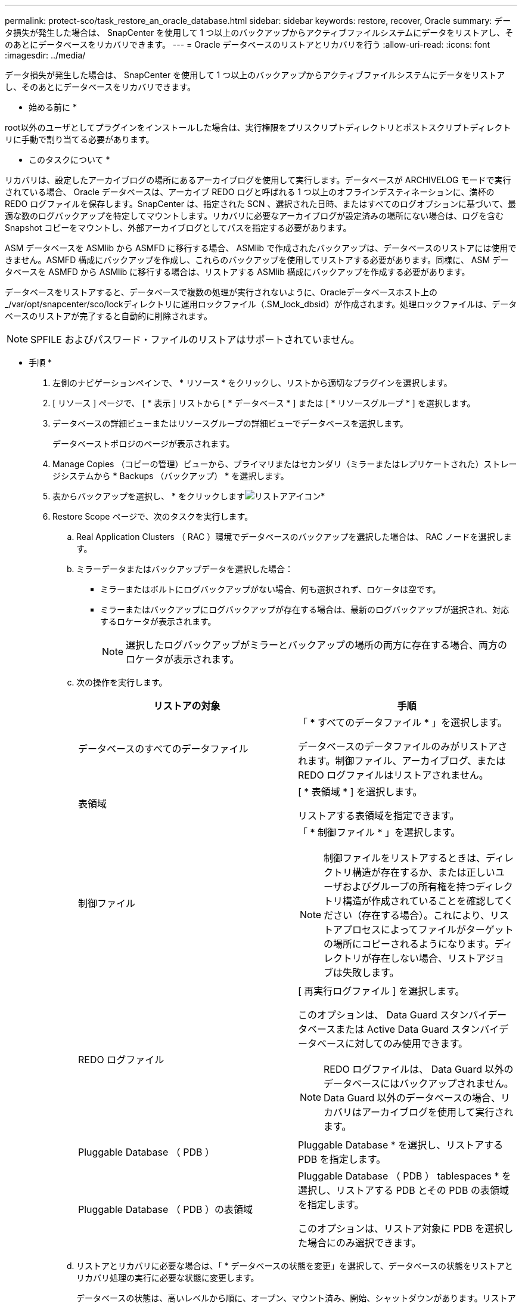 ---
permalink: protect-sco/task_restore_an_oracle_database.html 
sidebar: sidebar 
keywords: restore, recover, Oracle 
summary: データ損失が発生した場合は、 SnapCenter を使用して 1 つ以上のバックアップからアクティブファイルシステムにデータをリストアし、そのあとにデータベースをリカバリできます。 
---
= Oracle データベースのリストアとリカバリを行う
:allow-uri-read: 
:icons: font
:imagesdir: ../media/


[role="lead"]
データ損失が発生した場合は、 SnapCenter を使用して 1 つ以上のバックアップからアクティブファイルシステムにデータをリストアし、そのあとにデータベースをリカバリできます。

* 始める前に *

root以外のユーザとしてプラグインをインストールした場合は、実行権限をプリスクリプトディレクトリとポストスクリプトディレクトリに手動で割り当てる必要があります。

* このタスクについて *

リカバリは、設定したアーカイブログの場所にあるアーカイブログを使用して実行します。データベースが ARCHIVELOG モードで実行されている場合、 Oracle データベースは、アーカイブ REDO ログと呼ばれる 1 つ以上のオフラインデスティネーションに、満杯の REDO ログファイルを保存します。SnapCenter は、指定された SCN 、選択された日時、またはすべてのログオプションに基づいて、最適な数のログバックアップを特定してマウントします。リカバリに必要なアーカイブログが設定済みの場所にない場合は、ログを含む Snapshot コピーをマウントし、外部アーカイブログとしてパスを指定する必要があります。

ASM データベースを ASMlib から ASMFD に移行する場合、 ASMlib で作成されたバックアップは、データベースのリストアには使用できません。ASMFD 構成にバックアップを作成し、これらのバックアップを使用してリストアする必要があります。同様に、 ASM データベースを ASMFD から ASMlib に移行する場合は、リストアする ASMlib 構成にバックアップを作成する必要があります。

データベースをリストアすると、データベースで複数の処理が実行されないように、Oracleデータベースホスト上の_/var/opt/snapcenter/sco/lockディレクトリに運用ロックファイル（.SM_lock_dbsid）が作成されます。処理ロックファイルは、データベースのリストアが完了すると自動的に削除されます。


NOTE: SPFILE およびパスワード・ファイルのリストアはサポートされていません。

* 手順 *

. 左側のナビゲーションペインで、 * リソース * をクリックし、リストから適切なプラグインを選択します。
. [ リソース ] ページで、 [ * 表示 ] リストから [ * データベース * ] または [ * リソースグループ * ] を選択します。
. データベースの詳細ビューまたはリソースグループの詳細ビューでデータベースを選択します。
+
データベーストポロジのページが表示されます。

. Manage Copies （コピーの管理）ビューから、プライマリまたはセカンダリ（ミラーまたはレプリケートされた）ストレージシステムから * Backups （バックアップ） * を選択します。
. 表からバックアップを選択し、 * をクリックしますimage:../media/restore_icon.gif["リストアアイコン"]*
. Restore Scope ページで、次のタスクを実行します。
+
.. Real Application Clusters （ RAC ）環境でデータベースのバックアップを選択した場合は、 RAC ノードを選択します。
.. ミラーデータまたはバックアップデータを選択した場合：
+
*** ミラーまたはボルトにログバックアップがない場合、何も選択されず、ロケータは空です。
*** ミラーまたはバックアップにログバックアップが存在する場合は、最新のログバックアップが選択され、対応するロケータが表示されます。
+

NOTE: 選択したログバックアップがミラーとバックアップの場所の両方に存在する場合、両方のロケータが表示されます。



.. 次の操作を実行します。
+
|===
| リストアの対象 | 手順 


 a| 
データベースのすべてのデータファイル
 a| 
「 * すべてのデータファイル * 」を選択します。

データベースのデータファイルのみがリストアされます。制御ファイル、アーカイブログ、または REDO ログファイルはリストアされません。



 a| 
表領域
 a| 
[ * 表領域 * ] を選択します。

リストアする表領域を指定できます。



 a| 
制御ファイル
 a| 
「 * 制御ファイル * 」を選択します。


NOTE: 制御ファイルをリストアするときは、ディレクトリ構造が存在するか、または正しいユーザおよびグループの所有権を持つディレクトリ構造が作成されていることを確認してください（存在する場合）。これにより、リストアプロセスによってファイルがターゲットの場所にコピーされるようになります。ディレクトリが存在しない場合、リストアジョブは失敗します。



 a| 
REDO ログファイル
 a| 
[ 再実行ログファイル ] を選択します。

このオプションは、 Data Guard スタンバイデータベースまたは Active Data Guard スタンバイデータベースに対してのみ使用できます。


NOTE: REDO ログファイルは、 Data Guard 以外のデータベースにはバックアップされません。Data Guard 以外のデータベースの場合、リカバリはアーカイブログを使用して実行されます。



 a| 
Pluggable Database （ PDB ）
 a| 
Pluggable Database * を選択し、リストアする PDB を指定します。



 a| 
Pluggable Database （ PDB ）の表領域
 a| 
Pluggable Database （ PDB ） tablespaces * を選択し、リストアする PDB とその PDB の表領域を指定します。

このオプションは、リストア対象に PDB を選択した場合にのみ選択できます。

|===
.. リストアとリカバリに必要な場合は、「 * データベースの状態を変更」を選択して、データベースの状態をリストアとリカバリ処理の実行に必要な状態に変更します。
+
データベースの状態は、高いレベルから順に、オープン、マウント済み、開始、シャットダウンがあります。リストア処理を実行するために、データベースの状態を高いレベルから低いレベルに変更する必要がある場合は、このチェックボックスをオンにします。リストア処理を実行するために、データベースの状態を低いレベルから高いレベルに変更する必要がある場合は、このチェックボックスをオンにしなくても自動的に状態が変更されます。

+
データベースが OPEN 状態で、リストアのためにデータベースが MOUNTED 状態である必要がある場合、データベースの状態はこのチェックボックスをオンにした場合にのみ変更されます。

.. バックアップ後に新しいデータファイルが追加された場合や、 LUN が LVM ディスクグループに追加、削除、再作成された場合にインプレースリストアを実行するには、 * Force in place restore * を選択します。


. Recovery Scope ページで、次のアクションを実行します。
+
|===
| 状況 | 手順 


 a| 
最後のトランザクションまでリカバリする場合
 a| 
[ * すべてのログ * ] を選択します。



 a| 
特定の System Change Number （ SCN ）までリカバリする場合
 a| 
[* Until SCN （ System Change Number ） ] を選択します。



 a| 
特定の日時までリカバリする必要がある
 a| 
[ * 日付と時刻 * ] を選択します。

データベースホストのタイムゾーンの日付と時刻を指定する必要があります。



 a| 
リカバリが不要である場合
 a| 
「 * リカバリなし * 」を選択します。



 a| 
外部アーカイブログの場所を指定する
 a| 
データベースが ARCHIVELOG モードで実行されている場合、 SnapCenter は、指定された SCN 、選択された日時、またはすべてのログオプションに基づいて、最適な数のログバックアップを特定してマウントします。

外部アーカイブログファイルの場所を指定する場合は、 * 外部アーカイブログの場所を指定 * を選択します。

バックアップの一環としてアーカイブログが削除される場合に、必要なアーカイブログのバックアップを手動でマウントしたときは、リカバリのために、マウントしたバックアップのパスを外部アーカイブログの場所として指定する必要があります。


NOTE: マウントパスを外部のログの場所としてリストする前に、マウントパスのパスと内容を確認する必要があります。

** http://["ネットアップテクニカルレポート 4591 ：『 Database Data Protection Backup 、 Recovery 、 Replication 、 and DR 』"^]
** https://["ORA-00308 エラーで処理が失敗します"^]


|===
+
アーカイブログボリュームが保護されておらず、データボリュームが保護されている場合は、セカンダリバックアップからリカバリを伴うリストアを実行できません。リストアするには、「 * リカバリなし * 」を選択する必要があります。

+
オープンデータベースオプションを選択して RAC データベースをリカバリする場合は、リカバリ処理が開始された RAC インスタンスのみがオープン状態に戻ります。

+

NOTE: Data Guard スタンバイデータベースおよび Active Data Guard スタンバイデータベースでは、リカバリがサポートされません。

. PreOps ページで、リストア処理の前に実行するプリスクリプトのパスと引数を入力します。
+
プリスクリプトは、 _ /var/opt/snapcenter /spl/scripts_path またはこのパス内の任意のフォルダに保存する必要があります。デフォルトでは、 /var/opt/snapcenter /spl/scripts_path が読み込まれます。スクリプトを保存するフォルダをこのパス内に作成してある場合は、パス内のそれらのフォルダを指定する必要があります。

+
スクリプトのタイムアウト値を指定することもできます。デフォルト値は 60 秒です。

+
SnapCenter では、プリスクリプトとポストスクリプトを実行する際に、事前定義された環境変数を使用できます。 link:../protect-sco/predefined-environment-variables-prescript-postscript-restore.html["詳細はこちら。"^]

. PostOps ページで、次の手順を実行します。
+
.. リストア処理のあとに実行するポストスクリプトのパスと引数を入力します。
+
ポストスクリプトは、 _ /var/opt/snapcenter /spl/scripts_or のいずれか、このパス内の任意のフォルダに保存する必要があります。デフォルトでは、 /var/opt/snapcenter /spl/scripts_path が読み込まれます。スクリプトを保存するフォルダをこのパス内に作成してある場合は、パス内のそれらのフォルダを指定する必要があります。

+

NOTE: リストア処理が失敗すると、ポストスクリプトは実行されず、クリーンアップアクティビティが直接トリガーされます。

.. リカバリ後にデータベースを開く場合は、チェックボックスを選択します。
+
リカバリ後にデータベースを開くように指定した場合は、制御ファイル付きまたは制御ファイルなしのコンテナデータベース（ CDB ）をリストアしたあと、または CDB 制御ファイルのみをリストアしたあとに CDB のみが開き、 CDB 内の Pluggable Database （ PDB ）は開きません。

+
RAC セットアップでは、リカバリに使用される RAC インスタンスのみがリカバリ後に開きます。

+

NOTE: 制御ファイル付きのユーザ表領域、制御ファイル付きまたは制御ファイルなしのシステム表領域、あるいは制御ファイル付きまたは制御ファイルなしの PDB をリストアすると、リストア処理に関連する PDB の状態のみが元の状態に変更されます。リストアに使用されなかった他の PDB の状態は保存されていないため、元の状態に変更されません。リストアに使用されなかった PDB の状態は、手動で変更する必要があります。



. [ 通知 ] ページの [ 電子メールの設定 *] ドロップダウンリストから、電子メール通知を送信するシナリオを選択します。
+
また、送信者と受信者の E メールアドレス、および E メールの件名を指定する必要があります。実行したリストア処理のレポートを添付する場合は、 [ ジョブレポートの添付 ] を選択する必要があります。

+

NOTE: E メール通知を利用する場合は、 GUI または PowerShell コマンド Set-SmtpServer を使用して、 SMTP サーバの詳細を指定しておく必要があります。

. 概要を確認し、 [ 完了 ] をクリックします。
. 操作の進行状況を監視するには、 * Monitor * > * Jobs * をクリックします。


* 詳細はこちら *

* https://["SnapCenter 処理では、 Oracle RAC One Node データベースがスキップされます"^]
* https://["セカンダリの SnapMirror または SnapVault の場所からリストアできませんでした"^]
* https://["孤立したインカネーションのバックアップからのリストアに失敗しました"^]
* https://["AIX システムでのバックアップ、リストア、クローニングの各処理のパラメータをカスタマイズできます"^]

